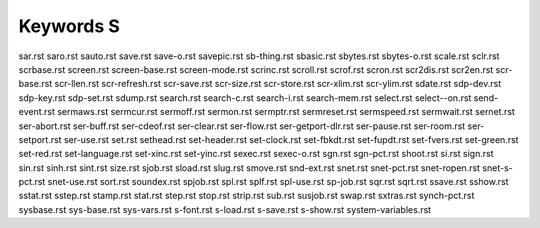 ==========
Keywords S
==========


sar.rst
saro.rst
sauto.rst
save.rst
save-o.rst
savepic.rst
sb-thing.rst
sbasic.rst
sbytes.rst
sbytes-o.rst
scale.rst
sclr.rst
scrbase.rst
screen.rst
screen-base.rst
screen-mode.rst
scrinc.rst
scroll.rst
scrof.rst
scron.rst
scr2dis.rst
scr2en.rst
scr-base.rst
scr-llen.rst
scr-refresh.rst
scr-save.rst
scr-size.rst
scr-store.rst
scr-xlim.rst
scr-ylim.rst
sdate.rst
sdp-dev.rst
sdp-key.rst
sdp-set.rst
sdump.rst
search.rst
search-c.rst
search-i.rst
search-mem.rst
select.rst
select--on.rst
send-event.rst
sermaws.rst
sermcur.rst
sermoff.rst
sermon.rst
sermptr.rst
sermreset.rst
sermspeed.rst
sermwait.rst
sernet.rst
ser-abort.rst
ser-buff.rst
ser-cdeof.rst
ser-clear.rst
ser-flow.rst
ser-getport-dlr.rst
ser-pause.rst
ser-room.rst
ser-setport.rst
ser-use.rst
set.rst
sethead.rst
set-header.rst
set-clock.rst
set-fbkdt.rst
set-fupdt.rst
set-fvers.rst
set-green.rst
set-red.rst
set-language.rst
set-xinc.rst
set-yinc.rst
sexec.rst
sexec-o.rst
sgn.rst
sgn-pct.rst
shoot.rst
si.rst
sign.rst
sin.rst
sinh.rst
sint.rst
size.rst
sjob.rst
sload.rst
slug.rst
smove.rst
snd-ext.rst
snet.rst
snet-pct.rst
snet-ropen.rst
snet-s-pct.rst
snet-use.rst
sort.rst
soundex.rst
spjob.rst
spl.rst
splf.rst
spl-use.rst
sp-job.rst
sqr.rst
sqrt.rst
ssave.rst
sshow.rst
sstat.rst
sstep.rst
stamp.rst
stat.rst
step.rst
stop.rst
strip.rst
sub.rst
susjob.rst
swap.rst
sxtras.rst
synch-pct.rst
sysbase.rst
sys-base.rst
sys-vars.rst
s-font.rst
s-load.rst
s-save.rst
s-show.rst
system-variables.rst

